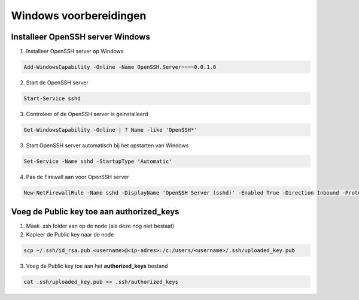 
Windows voorbereidingen
=======================

Installeer OpenSSH server Windows
---------------------------------

1. Installeer OpenSSH server op Windows

.. code-block::

	Add-WindowsCapability -Online -Name OpenSSH.Server~~~~0.0.1.0

2. Start de OpenSSH server

.. code-block::

	Start-Service sshd

3. Controleer of de OpenSSH server is geinstalleerd

.. code-block::

	Get-WindowsCapability -Online | ? Name -like 'OpenSSH*'

3. Start OpenSSH server automatisch bij het opstarten van Windows

.. code-block::

	Set-Service -Name sshd -StartupType 'Automatic'

4. Pas de Firewall aan voor OpenSSH server

.. code-block::

	New-NetFirewallRule -Name sshd -DisplayName 'OpenSSH Server (sshd)' -Enabled True -Direction Inbound -Protocol TCP -Action Allow -LocalPort 22

Voeg de Public key toe aan authorized_keys
------------------------------------------

1. Maak .ssh folder aan op de node (als deze nog niet bestaat)

2. Kopieer de Public key naar de node

.. code-block::

	scp ~/.ssh/id_rsa.pub <username>@<ip-adres>:/c:/users/<username>/.ssh/uploaded_key.pub

3. Voeg de Public key toe aan het **authorized_keys** bestand

.. code-block::

	cat .ssh/uploaded_key.pub >> .ssh/authorized_keys